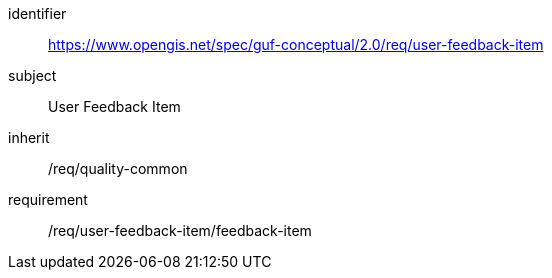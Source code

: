 [[rc_user_feedback_item]]
[requirements_class]
//.Requirements Class 'User Feedback Item'
====
[%metadata]
identifier:: https://www.opengis.net/spec/guf-conceptual/2.0/req/user-feedback-item
subject:: User Feedback Item

inherit:: /req/quality-common
requirement:: /req/user-feedback-item/feedback-item
====
